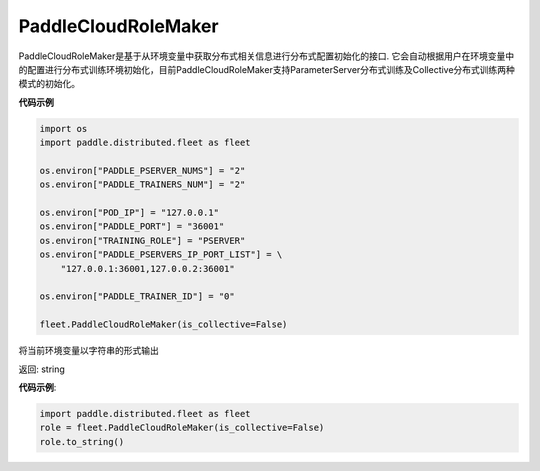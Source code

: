 .. _cn_api_distributed_fleet_PaddleCloudRoleMaker:

PaddleCloudRoleMaker
-------------------------------

.. py:class:: paddle.distributed.fleet.PaddleCloudRoleMaker

PaddleCloudRoleMaker是基于从环境变量中获取分布式相关信息进行分布式配置初始化的接口.
它会自动根据用户在环境变量中的配置进行分布式训练环境初始化，目前PaddleCloudRoleMaker支持ParameterServer分布式训练及Collective分布式训练两种模式的初始化。


**代码示例**

.. code-block:: python

    import os
    import paddle.distributed.fleet as fleet

    os.environ["PADDLE_PSERVER_NUMS"] = "2"
    os.environ["PADDLE_TRAINERS_NUM"] = "2"

    os.environ["POD_IP"] = "127.0.0.1"
    os.environ["PADDLE_PORT"] = "36001"
    os.environ["TRAINING_ROLE"] = "PSERVER"
    os.environ["PADDLE_PSERVERS_IP_PORT_LIST"] = \
        "127.0.0.1:36001,127.0.0.2:36001"

    os.environ["PADDLE_TRAINER_ID"] = "0"

    fleet.PaddleCloudRoleMaker(is_collective=False)

.. py:method:: to_string()
将当前环境变量以字符串的形式输出

返回: string


**代码示例**:

.. code-block:: python

    import paddle.distributed.fleet as fleet
    role = fleet.PaddleCloudRoleMaker(is_collective=False)
    role.to_string()


